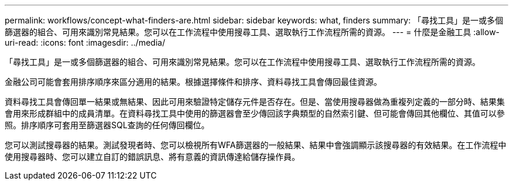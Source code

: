 ---
permalink: workflows/concept-what-finders-are.html 
sidebar: sidebar 
keywords: what, finders 
summary: 「尋找工具」是一或多個篩選器的組合、可用來識別常見結果。您可以在工作流程中使用搜尋工具、選取執行工作流程所需的資源。 
---
= 什麼是金融工具
:allow-uri-read: 
:icons: font
:imagesdir: ../media/


[role="lead"]
「尋找工具」是一或多個篩選器的組合、可用來識別常見結果。您可以在工作流程中使用搜尋工具、選取執行工作流程所需的資源。

金融公司可能會套用排序順序來區分適用的結果。根據選擇條件和排序、資料尋找工具會傳回最佳資源。

資料尋找工具會傳回單一結果或無結果、因此可用來驗證特定儲存元件是否存在。但是、當使用搜尋器做為重複列定義的一部分時、結果集會用來形成群組中的成員清單。在資料尋找工具中使用的篩選器會至少傳回該字典類型的自然索引鍵、但可能會傳回其他欄位、其值可以參照。排序順序可套用至篩選器SQL查詢的任何傳回欄位。

您可以測試搜尋器的結果。測試發現者時、您可以檢視所有WFA篩選器的一般結果、結果中會強調顯示該搜尋器的有效結果。在工作流程中使用搜尋器時、您可以建立自訂的錯誤訊息、將有意義的資訊傳達給儲存操作員。
